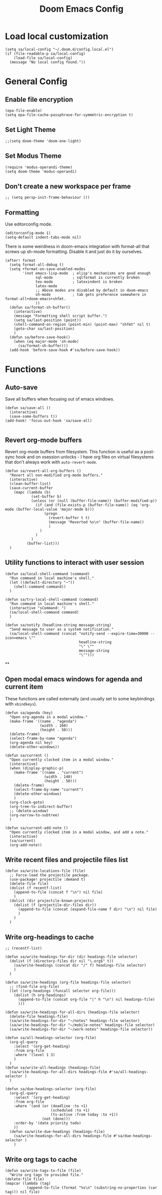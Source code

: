 #+TITLE: Doom Emacs Config

* Load local customization
#+BEGIN_SRC elisp
(setq sa/local-config "~/.doom.d/config.local.el")
(if (file-readable-p sa/local-config)
    (load-file sa/local-config)
  (message "No local config found."))
#+END_SRC
* General Config

** Enable file encryption
#+BEGIN_SRC elisp
(epa-file-enable)
(setq epa-file-cache-passphrase-for-symmetric-encryption t)
#+END_SRC

** Set Light Theme
#+BEGIN_SRC elisp
;;(setq doom-theme 'doom-one-light)
#+END_SRC
** Set Modus Theme
#+BEGIN_SRC elisp
(require 'modus-operandi-theme)
(setq doom-theme 'modus-operandi)
#+END_SRC
** Don't create a new workspace per frame
#+BEGIN_SRC elisp
;; (setq persp-init-frame-behaviour ())
#+END_SRC
** Formatting
Use editorconfig mode.
#+BEGIN_SRC elisp
(editorconfig-mode 1)
(setq-default indent-tabs-mode nil)
#+END_SRC

There is some weirdness in doom-emacs integration with format-all that screws up sh-mode formatting. Disable it and just do it by ourselves.
#+BEGIN_SRC elisp
(after! format
  (setq format-all-debug t)
  (setq +format-on-save-enabled-modes
        '(not emacs-lisp-mode  ; elisp's mechanisms are good enough
              sql-mode         ; sqlformat is currently broken
              tex-mode         ; latexindent is broken
              latex-mode
              ;; Above modes are disabled by default in doom-emacs
              sh-mode          ; tab gets preference somewhere in format-all+doom-emacs+shfmt.
              ))
  (defun sa/format-sh-buffer()
    (interactive)
    (message "Formatting shell script buffer.")
    (setq sa/last-position (point))
    (shell-command-on-region (point-min) (point-max) "shfmt" nil t)
    (goto-char sa/last-position)
    )
  (defun sa/before-save-hook()
    (when (eq major-mode 'sh-mode)
      (sa/format-sh-buffer)))
  (add-hook 'before-save-hook #'sa/before-save-hook))
#+END_SRC

* Functions

** Auto-save
Save all buffers when focusing out of emacs windows.
#+BEGIN_SRC elisp
(defun sa/save-all ()
  (interactive)
  (save-some-buffers t))
(add-hook! 'focus-out-hook 'sa/save-all)

#+END_SRC

** Revert org-mode buffers
Revert org-mode buffers from filesystem. This function is useful as a post-sync hook and on xsession unlocks - I have org files on virtual filesystems that don't always work with =auto-revert-mode=.
#+BEGIN_SRC elisp
(defun sa/revert-all-org-buffers ()
  "Revert all non-modified org-mode buffers."
  (interactive)
  (clean-buffer-list)
  (save-current-buffer
    (mapc (lambda (b)
            (set-buffer b)
            (unless (or (null (buffer-file-name)) (buffer-modified-p))
              (if (and (file-exists-p (buffer-file-name)) (eq 'org-mode (buffer-local-value 'major-mode b)))
                  (progn
                    (revert-buffer t t)
                    (message "Reverted %s\n" (buffer-file-name))
                    )
                )
              )
            )
          (buffer-list)))
  )
#+END_SRC
** Utility functions to interact with user session
#+BEGIN_SRC elisp
(defun sa/local-shell-command (command)
  "Run command in local machine's shell."
  (let ((default-directory "~"))
    (shell-command command))
  )

(defun sa/try-local-shell-command (command)
  "Run command in local machine's shell."
  (interactive "sCommand: ")
  (sa/local-shell-command command)
  )

(defun sa/notify (headline-string message-string)
  "Send message to user as a system notification."
  (sa/local-shell-command (concat "notify-send --expire-time=30000 --icon=emacs \""
                                  headline-string
                                  "\" \""
                                  message-string
                                  "\"")))
#+END_SRC
**
** Open modal emacs windows for agenda and current item
These functions are called externally (and usually set to some keybindings with =xbindkeys=).
#+BEGIN_SRC elisp
(defun sa/agenda (key)
  "Open org-agenda in a modal window."
  (make-frame '((name . "agenda")
                (width . 160)
                (height . 50)))
  (delete-frame)
  (select-frame-by-name "agenda")
  (org-agenda nil key)
  (delete-other-windows))

(defun sa/current ()
  "Open currently clocked item in a modal window."
  (interactive)
  (when (display-graphic-p)
    (make-frame '((name . "current")
                  (width . 140)
                  (height . 50)))
    (delete-frame)
    (select-frame-by-name "current")
    (delete-other-windows)
    )
  (org-clock-goto)
  (org-tree-to-indirect-buffer)
  ;; (delete-window)
  (org-narrow-to-subtree)
  )

(defun sa/current-add-note ()
  "Open currently clocked item in a modal window, and add a note."
  (interactive)
  (sa/current)
  (org-add-note))
#+END_SRC
** Write recent files and projectile files list
#+BEGIN_SRC elisp
(defun sa/write-locations-file (file)
  ;; Force-load the projectile package.
  (use-package! projectile :demand t)
  (delete-file file)
  (dolist (f recentf-list)
    (append-to-file (concat f "\n") nil file)
    )
  (dolist (dir projectile-known-projects)
    (dolist (f (projectile-dir-files dir))
      (append-to-file (concat (expand-file-name f dir) "\n") nil file)
      )
    )
  )
#+END_SRC
** Write org-headings to cache
#+BEGIN_SRC elisp
;; (recentf-list)

(defun sa/write-headings-for-dir (dir headings-file selector)
  (dolist (f (directory-files dir nil "\.org$" t))
    (sa/write-headings (concat dir "/" f) headings-file selector)
    )
  )

(defun sa/write-headings (org-file headings-file selector)
  ;; (find-file org-file)
  (let ((org-headings (funcall selector org-file)))
    (dolist (h org-headings)
      (append-to-file (concat org-file "|" h "\n") nil headings-file)
      )))

(defun sa/write-headings-for-all-dirs (headings-file selector)
  (delete-file headings-file)
  (sa/write-headings-for-dir "~/notes" headings-file selector)
  (sa/write-headings-for-dir "~/mobile-notes" headings-file selector)
  (sa/write-headings-for-dir "~/work-notes" headings-file selector))

(defun sa/all-headings-selector (org-file)
  (org-ql-query
    :select '(org-get-heading)
    :from org-file
    :where '(level 1 3)
    )
  )
(defun sa/write-all-headings (headings-file)
  (sa/write-headings-for-all-dirs headings-file #'sa/all-headings-selector )
  )

(defun sa/due-headings-selector (org-file)
  (org-ql-query
    :select '(org-get-heading)
    :from org-file
    :where '(and (or (deadline :to +1)
                     (scheduled :to +1)
                     (ts-active :from today :to +1))
                 (not (done)))
    :order-by '(date priority todo)
    ))
  (defun sa/write-due-headings (headings-file)
    (sa/write-headings-for-all-dirs headings-file #'sa/due-headings-selector )
    )
#+END_SRC

#+RESULTS:
: sa/write-all-headings
** Write org tags to cache
#+BEGIN_SRC elisp
(defun sa/write-tags-to-file (file)
  "Write org tags to provided file."
(delete-file file)
(mapcar (lambda (tag)
          (append-to-file (format "%s\n" (substring-no-properties (car tag))) nil file)
          )
        (org-global-tags-completion-table))
  )
#+END_SRC

** Go to specific org heading

#+BEGIN_SRC elisp
(defun sa/open-org-heading (file heading)
  (find-file file)
  (sit-for 0.3)
  (widen)
  (beginning-of-buffer)
  (search-forward heading)
  (org-narrow-to-subtree)
  (+org/open-fold)
  )
#+END_SRC

#+RESULTS:
: sa/open-org-heading

* Setup Tmux Integration

#+BEGIN_SRC elisp
(after! org
    (add-to-list 'org-src-lang-modes (quote ("run-in-tmux" . sh)))
    (require 'ob-shell)
    (add-to-list 'org-babel-shell-names (quote "run-in-tmux"))
    (org-babel-shell-initialize))
#+END_SRC
* Org-Mode
** Define stuck projects
#+BEGIN_SRC elisp
(after! org
  (setq org-stuck-projects '("TODO=\"PROJECT\"" ("NEXT") nil nil)))
#+END_SRC
** Custom Agenda Commands
#+BEGIN_SRC elisp
;; Set up agenda custom commands.
(setq org-agenda-custom-commands
      (quote
       (
        ("i" "Mail Inbox"
         (
          (tags-todo "work+mail"
                     ((org-agenda-overriding-header "
Work")))
          (tags-todo "mobile+mail"
                     ((org-agenda-overriding-header "
Personal")))
          )
         nil)
        ("p" "Projects"
         ((todo "PROJECT"))
         nil)
        ("n" "Small Agenda"
         ((agenda "" nil)
          (tags-todo "+PRIORITY=\"A\"|PRIORITY=\"B\""
                     ((org-agenda-overriding-header "
Important")))
          (todo "NEXT"
                ((org-agenda-overriding-header "
In-Progress Items")))
          )
         nil
         ("~/notes/agenda.txt"))
        ("N" "Comprehensive Agenda"
         ((agenda "" nil)
          (tags-todo "+PRIORITY=\"A\"|PRIORITY=\"B\""
                     ((org-agenda-overriding-header "
Important")))
          (todo "NEXT"
                ((org-agenda-overriding-header "
Next items")
                 (org-agenda-skip-function
                  (quote
                   (org-agenda-skip-entry-if
                    (quote scheduled))))))
          (todo "TRIAGE"
                ((org-agenda-overriding-header "
Items to Triage")))
          (todo "ICKY"
                ((org-agenda-overriding-header "
Items to Breakdown")
                 (org-agenda-skip-function
                  (quote
                   (org-agenda-skip-entry-if
                    (quote scheduled))))))
          (todo "WAIT"
                ((org-agenda-overriding-header "
Waiting on others")
                 (org-agenda-skip-function
                  (quote
                   (org-agenda-skip-entry-if
                    (quote scheduled))))))
          (tags-todo "+email+work"
                     ((org-agenda-overriding-header "
Work Email Tasks")
                      (org-agenda-skip-function
                       (quote
                        (org-agenda-skip-entry-if
                         (quote scheduled))))))
          (tags-todo "+email-work"
                     ((org-agenda-overriding-header "
Personal Email Tasks")
                      (org-agenda-skip-function
                       (quote
                        (org-agenda-skip-entry-if
                         (quote scheduled))))))
          (tags-todo "+people|+social"
                     ((org-agenda-overriding-header "
People")
                      (org-agenda-skip-function
                       (quote
                        (org-agenda-skip-entry-if
                         (quote scheduled))))))
          (tags-todo "+work"
                     ((org-agenda-overriding-header "
Unscheduled Work TODOs")
                      (org-agenda-skip-function
                       (quote
                        (org-agenda-skip-entry-if
                         (quote scheduled))))))
          (tags-todo "+refile"
                     ((org-agenda-overriding-header "
Items to Refile")))
          (tags-todo "-work-someday"
                     ((org-agenda-overriding-header "
Unscheduled Non-Work TODOs")
                      (org-agenda-skip-function
                       (quote
                        (org-agenda-skip-entry-if
                         (quote scheduled))))))
          (tags-todo "+fun"
                     ((org-agenda-max-entries 3)
                      (org-agenda-cmp-user-defined
                       (quote sa/org-random-cmp))
                      (org-agenda-sorting-strategy
                       (quote
                        (user-defined-up)))
                      (org-agenda-overriding-header "
Random fun items")
                      (org-agenda-skip-function
                       (quote
                        (org-agenda-skip-entry-if
                         (quote scheduled))))))
          (tags-todo "+someday"
                     ((org-agenda-max-entries 3)
                      (org-agenda-cmp-user-defined
                       (quote sa/org-random-cmp))
                      (org-agenda-sorting-strategy
                       (quote
                        (user-defined-up)))
                      (org-agenda-overriding-header "
Random someday items")
                      (org-agenda-skip-function
                       (quote
                        (org-agenda-skip-entry-if
                         (quote scheduled)))))))))))
#+END_SRC
** Custom Link Types

#+BEGIN_SRC elisp
(after! org
  (defun sa/follow-tag-link (tag)
    "Display a list of TODO headlines with tag TAG.
With prefix argument, also display headlines without a TODO keyword."
    (org-tags-view (null current-prefix-arg) tag))
  (org-add-link-type "tag" 'sa/follow-tag-link)

  (defun sa/follow-agenda-link (key)
    "Open org-agenda in a modal window."
    (org-agenda nil key))
  (org-add-link-type "agenda" 'sa/follow-agenda-link)

  )
#+END_SRC
** Appearance

Prettify symbols.
#+BEGIN_SRC elisp
  (add-hook 'org-mode-hook
            (lambda ()
              (push '("[ ]" .  "🞎") prettify-symbols-alist)
              (push '("[X]" . "🗹" ) prettify-symbols-alist)
              (push '("[-]" . "◫" ) prettify-symbols-alist)
              (prettify-symbols-mode)
              ))
#+END_SRC

Font styling:
#+BEGIN_SRC elisp

  (setq doom-font (font-spec :family "Input" :size 18))
  (setq doom-variable-pitch-font (font-spec :family "Literata"))

  (custom-theme-set-faces
   'user
   '(org-block                 ((t (:inherit fixed-pitch))))
   '(org-level-1                 ((t (:inherit variable-pitch :weight normal))))
   '(org-level-2                 ((t (:inherit variable-pitch :weight normal))))
   '(org-level-3                 ((t (:inherit variable-pitch :weight normal))))
   '(org-level-4                 ((t (:inherit variable-pitch :weight normal))))
   '(org-level-5                 ((t (:inherit variable-pitch :weight normal))))
   '(org-meta-line             ((t (:inherit (shadow fixed-pitch)))))
   '(org-property-value        ((t (:inherit fixed-pitch))) t)
   '(org-special-keyword       ((t (:inherit fixed-pitch))))
   '(org-block-begin-line      ((t (:inherit (shadow fixed-pitch) :slant normal))))
   '(org-block-end-line        ((t (:inherit (shadow fixed-pitch) :slant normal))))
   '(org-code                  ((t (:inherit fixed-pitch))))
   '(org-date                  ((t (:inherit (shadow fixed-pitch) :underline nil :height 0.9))))
   '(org-tag                   ((t (:inherit (shadow fixed-pitch) :weight normal :height 0.9))))
   '(org-verbatim              ((t (:inherit (shadow fixed-pitch)))))
   '(org-table                 ((t (:inherit (shadow fixed-pitch)))))
   '(org-indent                ((t (:inherit (org-hide fixed-pitch))))))

;; Set variable pitch font.
(custom-theme-set-faces
 'user
 '(variable-pitch ((t (:family "Literata")))))

#+END_SRC
** Experimenting with org-roam

#+BEGIN_SRC elisp
(use-package! org-roam
  :commands (org-roam-insert org-roam-find-file org-roam-switch-to-buffer org-roam)
  :hook
  (after-init . org-roam-mode)
  :init
  (map! :leader
        :prefix "n"
        :desc "org-roam" "r" #'org-roam
        :desc "org-roam-insert" "i" #'org-roam-insert
        :desc "org-roam-switch-to-buffer" "b" #'org-roam-switch-to-buffer
        :desc "org-roam-find-file" "/" #'org-roam-find-file
        :desc "org-roam-show-graph" "g" #'org-roam-show-graph
        )
  (setq org-roam-directory "~/roam")
  )
(after! (company org-roam)
  (set-company-backend! 'org-mode
    '(company-org-roam :with company-dabbrev :with company-yasnippet)))
#+END_SRC
** Experimenting with org-journal
This is mostly in conjunction with org-roam, as described [[https://org-roam.readthedocs.io/en/master/ecosystem/][here]].
#+BEGIN_SRC elisp
(use-package! org-journal
  :init
  (map! :leader
        :prefix "n"
        :desc "New Journal Entry" "j" #'org-journal-new-entry
        :desc "Today Journal" "t" #'org-journal-today
        )
  :custom
  (org-journal-date-prefix "#+TITLE: ")
  (org-journal-file-format "%Y-%m-%d.org")
  (org-journal-dir "~/roam/")
  (org-journal-date-format "%A, %d %B %Y")
  :config
  (defun org-journal-today ()
    (interactive)
    (org-journal-new-entry t)))
#+END_SRC

* Remaining untangled code.
#+BEGIN_SRC elisp
;; See https://emacs.stackexchange.com/questions/12121/org-mode-parsing-rich-html-directly-when-pasting/12124
(defun sa/paste-formatted-text-as-org ()
  "Convert clipboard contents from HTML to Org and then paste (yank)."
  (interactive)
  (kill-new (shell-command-to-string "xclip -o -t TARGETS | grep -q text/html && (xclip -o -t text/html | pandoc -f html -t json | pandoc -f json -t org) || xclip -o"))
  (yank))

(defadvice org-agenda-quit
    (after close-agenda-quickview)
  (if (equal "agenda" (frame-parameter nil 'name))
      (delete-frame)))
(ad-activate 'org-agenda-quit)

;; Make the frame contain a single window. by default org-capture
;; splits the window.
;; (add-hook 'org-capture-mode-hook
;;           'delete-other-windows)

(defun sa/task-clocked-time ()
  "Return a string with the clocked time and effort, if any."
  (interactive)
  (let* ((clocked-time (org-clock-get-clocked-time))
         (h (floor clocked-time 60))
         (m (- clocked-time (* 60 h)))
         (work-done-str (org-minutes-to-clocksum-string m)))
    (if org-clock-effort
        (let* ((effort-in-minutes
                (org-duration-string-to-minutes org-clock-effort))
               (effort-h (floor effort-in-minutes 60))
               (effort-m (- effort-in-minutes (* effort-h 60)))
               (effort-str (org-minutes-to-clocksum-string effort-m)))
          (format "[%s/%s (%s)" work-done-str effort-str org-clock-heading))
      (format "[%s : %s]" work-done-str org-clock-heading))))

(defun sa/clock-in ()
  (sa/local-shell-command "touch /tmp/org-clock-flag")
  (sa/notify "ORG CLOCK-IN" (sa/task-clocked-time)))

(defun sa/clock-out ()
  (sa/local-shell-command "rm -f /tmp/org-clock-flag")
  (sa/notify "ORG CLOCK-OUT" (sa/task-clocked-time)))

(defun sa/search-org-agenda-headings ()
  "Widen and search through all org-mode agenda buffers."
  (interactive)
  ;; This has the side-effect of widening all org-mode buffers.
  ;; The way I use org-mode, that is not an issue.
  (mapc (lambda (buffer)
          (when (eq 'org-mode (buffer-local-value 'major-mode buffer))
            (save-excursion
              (set-buffer buffer)
              (widen))))
        (buffer-list))
  (helm-org-rifle-agenda-files))

(defun sa/setup-org-mode (orgdir)
  """Setup org-mode configuration."""

  ;; Required org modules.
  (require 'org-checklist)
  (require 'org-contacts)
  (require 'org-expiry)
  (require 'org-inlinetask)
  ;;(require 'org-web-tools)

  (message (concat "Changing org dir to: " orgdir))
  (setq org-directory orgdir)

  ;; Remove the default doom-emacs behaviour of enabling line numbers,
  ;; only for text mode.
  (remove-hook! '(text-mode-hook) #'display-line-numbers-mode)
  ;; In org-agenda log show completed recurring tasks.
  (setq org-agenda-log-mode-items '(closed clock state))

  (setq org-agenda-files '("~/notes" "~/mobile-notes" "~/work-notes"))

  ;; TODO: Re-enable Elfeed Org.
  ;; (setq rmh-elfeed-org-files (list "~/mobile-notes/feeds.org"))
  ;; (elfeed-org)

  ;; Narrow to item when following.
  (advice-add 'org-agenda-goto :after
              (lambda (&rest args)
                (org-narrow-to-subtree)
                (org-show-subtree)
                ))

  ;; Allow creating new nodes when refiling.
  (setq org-refile-allow-creating-parent-nodes 'confirm)

  (setq helm-org-rifle-close-unopened-file-buffers nil)
  ;; There seems to be a bug that hides the headline when path is shown.
  (setq helm-org-rifle-show-path nil)
  (setq helm-org-rifle-show-todo-keywords nil)
  (setq helm-org-rifle-test-against-path t)

  ;; (setq org-contacts-files '("~/notes/people.org.gpg"))

  ;; Best-effort log CREATED timestamp.
  ;; Call (org-expiry-insert-created) to manually insert timestamps.
  (setq
   org-expiry-inactive-timestamps t
   org-expiry-created-property-name "CREATED")
  (org-expiry-insinuate)

  ;; Give up on aligning tags
  (setq org-tags-column 0)

  ;; Log timestamp when an item is completed.
  (setq org-log-done 'time)
  ;; Max width for inline images
  (setq org-image-actual-width 800)

  ;; Don't subscript on encountering underscore.
  (setq org-use-sub-superscripts (quote {}))
  ;; Set location for sunrise/sunset.
  (setq calendar-latitude 37.774929)
  (setq calendar-longitude -122.419418)
  (setq calendar-location-name "San Francisco, CA")

  ;; Archive in a datetree.
  (setq org-archive-location (concat orgdir "/archive.org::datetree/* Finished Tasks"))

  ;; Keep inherited tags when archiving.
  (defadvice org-archive-subtree
      (before add-inherited-tags-before-org-archive-subtree activate)
    "add inherited tags before org-archive-subtree"
    (org-set-tags-to (org-get-tags-at)))
  (setq org-protocol-default-template-key "t")
  (defun sa/generate-bookmark-template ()
    (concat "* "
            (org-web-tools--org-link-for-url)
            " %^G\n%?\nBookmarked on %U"))
  (defun sa/generate-todo-link-template ()
    (concat "* TRIAGE %? %^G\n"
            (org-web-tools--org-link-for-url)))



  ;; Set up capture mode.
  (setq org-capture-templates
        '(
          ("t" "Todo" entry (file "~/mobile-notes/inbox.org")
           "* TRIAGE %? %^G\n%i\n%x\n")
          ("e" "Todo from email" entry (file "~/mobile-notes/inbox.org")
           "* TRIAGE %:subject %^G\n%?\n %i\n %a\n")
          ("l" "Todo from link" entry (file "~/mobile-notes/inbox.org")
           (function sa/generate-todo-link-template))
          ("b" "Bookmark" entry (file+headline "~/mobile-notes/mobile.org" "Bookmarks")
           (function sa/generate-bookmark-template)
           )
          ("B" "Manual Bookmark" entry (file+headline "~/mobile-notes/mobile.org" "Bookmarks")
           "* %? %^G\nBookmarked on %U"
           )
          ("j" "Journal" entry (file+olp+datetree "journal.org.gpg")
           "* %? :journal:\n%T\n%i\n")
          ("c" "Current Item" entry (file+olp+datetree "archive.org")
           "* %? %^G\n%i\n" :clock-in t :clock-keep t)
          ("d" "Journal: End of Day" entry (file+olp+datetree "journal.org.gpg")
           "* End of Day :end-of-day:\n%T\n** Three things about today\n\"
            - %^{first}\n- %^{second}\n- %^{third}\n\
            ,** Rough plan for tomorrow\n%^{plan}"
           :immediate-finish t)
          ("Q" "Journal: Quote" entry (file+olp+datetree "journal.org.gpg")
           "* %^{title|A quote} :quote:\n%T\n#+BEGIN_QUOTE\n%x\n#+END_QUOTE\n%?\n")
          ("s" "Social Call" entry (file+olp+datetree "archive.org")
           "* %^{title} :social:\n%T\n%?\n")
          ;; ("F" "Code Reference to Current Task"
          ;;  plain (clock)
          ;;  "%(sa/org-capture-code-snippet \"%F\")"
          ;;  :empty-lines 1 :immediate-finish t)
          ;; ("f" "Code Reference with Comments to Current Task"
          ;;  plain (clock)
          ;;  "%(sa/org-capture-code-snippet \"%F\")\n\n   %?"
          ;;  :empty-lines 1)

          ("w" "Work")
          ("wt" "Work Todo" entry (file+headline "~/work-notes/work.org" "Unfiled Tasks")
           "* TRIAGE %? %^G\n%i\n%x\n")
          ("we" "Work Todo from email" entry (file+headline "~/work-notes/work.org" "Unfiled Tasks")
           "* TRIAGE %:subject %^G\n%?\n %i\n %a\n")
          ("wl" "Work Todo from link" entry (file+headline "~/work-notes/work.org" "Unfiled Tasks")
           (function sa/generate-todo-link-template))
          ("wj" "Work Journal" entry (file+olp+datetree "~/work-notes/work-journal.org")
           "* %^{title} %^G\n%T\n%?")
          ("wc" "Current Work Item" entry (file+olp+datetree "~/work-notes/work-journal.org")
           "* %? %^G\n%i\n" :clock-in t :clock-keep t)
          ("wm" "Meeting Notes" entry (file+olp+datetree "~/work-notes/work-journal.org")
           "* %^{meeting-title} :meeting:\n%T\n%?\n")

          ("m" "Mobile")
          ("me" "Errand" entry (file+headline "~/mobile-notes/mobile.org" "Errands")
           "* TODO %? %^G\n")
          ("mp" "Phone Call" entry (file+headline "~/mobile-notes/mobile.org" "Phone Calls")
           "* TODO %? %^G\n")

          )
        )
  (define-key global-map "\C-cc" 'org-capture)

  (setq!
   org-agenda-dim-blocked-tasks 't  ;; Revert to the default that doom-emacs changes.
   org-agenda-start-day nil         ;; Revert to default.
   org-agenda-span 7                ;; Revert to default.
   )
  ;; (unless (string-match-p "\\.gpg" org-agenda-file-regexp)
  ;;   (setq org-agenda-file-regexp
  ;;         (replace-regexp-in-string "\\\\\\.org" "\\\\.org\\\\(\\\\.gpg\\\\)?"
  ;;                                   org-agenda-file-regexp)))
  (setq org-agenda-skip-scheduled-if-done t)
  (setq org-agenda-span (quote day))
  (setq org-agenda-start-with-log-mode (quote (closed clock)))
  (setq org-agenda-sticky nil)
  (setq org-agenda-window-setup (quote current-window))
  ;; (setq org-babel-load-languages
  ;;   (quote
  ;;    ((emacs-lisp . t)
  ;;     (shell . t)
  ;;     (python . t)
  ;;     (C . t)
  ;;     (sqlite . t)
  ;;     (js . t))))
  ;; (setq org-babel-shell-names
  ;;   (quote
  ;;    ("sh" "bash" "zsh" "run-in-tmux" "tsh" "ksh" "mksh" "posh")))
  (setq org-blank-before-new-entry (quote ((heading) (plain-list-item))))
  ;; (setq org-clock-out-remove-zero-time-clocks t)
  (setq org-confirm-babel-evaluate nil)
  (setq org-cycle-separator-lines 0)
  (setq org-default-priority ?C)
  ;; (setq org-export-with-section-numbers nil)
  ;; (setq org-export-with-toc nil)
  (setq org-habit-completed-glyph 42)
  (setq org-habit-graph-column 85)
  (setq org-habit-preceding-days 30)
  (setq org-habit-show-all-today nil)
  (setq org-habit-show-habits-only-for-today t)
  (setq org-hide-leading-stars t)
  (setq org-hierarchical-todo-statistics nil)
  (setq org-list-allow-alphabetical t)
  (setq org-log-into-drawer t)
  ;; (setq org-modules
  ;;   (quote
  ;;    (org-bbdb org-bibtex org-docview org-gnus org-habit org-info org-inlinetask org-irc org-mhe org-mouse org-protocol org-rmail org-w3m org-checklist org-notify)))
  ;; (setq org-src-lang-modes
  ;;   (quote
  ;;    (("ocaml" . tuareg)
  ;;     ("elisp" . emacs-lisp)
  ;;     ("ditaa" . artist)
  ;;     ("asymptote" . asy)
  ;;     ("dot" . fundamental)
  ;;     ("sqlite" . sql)
  ;;     ("calc" . fundamental)
  ;;     ("C" . c)
  ;;     ("cpp" . c++)
  ;;     ("C++" . c++)
  ;;     ("screen" . shell-script)
  ;;     ("shell" . sh)
  ;;     ("bash" . sh)
  ;;     ("zsh" . sh)
  ;;     ("run-in-tmux" . sh))))
  (setq org-startup-truncated nil)
  (setq org-use-sub-superscripts (quote {}))

  ;; Publishing notes.
  (setq org-publish-project-alist
        `(("notes"
           :base-directory       ,orgdir
           :base-extension       any
           :publishing-directory "~/pub"
           :recursive            t
           :publishing-function  org-html-publish-to-html
           :auto-sitemap         t
           :sitemap-filename     "index.org"
           :sitemap-title        "Index"
           ;; This doesn't seem to work, disabling for now.
           ;; :sitemap-sort-folders 'last
           :sitemap-ignore-case  t
           :preserve-breaks t
           :section-numbers nil
           )))

  (evil-define-key '(normal visual motion) org-mode-map
    "H" 'outline-up-heading
    "J" 'outline-forward-same-level
    "K" 'outline-backward-same-level
    "L" 'org-down-element
    "Y" 'ox-clip-formatted-copy
    ;; "P" 'sa/paste-formatted-text-as-org
    )
  (define-key org-mode-map (kbd "RET")  #'sa/org-return)

  ;; TODO: Look-up the relevant binding for doom.
  ;; (spacemacs/set-leader-keys-for-major-mode 'org-mode
  ;;   ":"     'org-set-tags-command
  ;;   ";"     'org-set-tags-command)

  ;; Appearance
  (setq org-bullets-bullet-list '(" ")
        org-ellipsis " · "
        org-pretty-entities t
        org-hide-emphasis-markers t
        org-agenda-block-separator ""
        org-fontify-whole-heading-line t
        org-fontify-done-headline nil
        org-fontify-quote-and-verse-blocks t)
  (setf org-blank-before-new-entry '((heading . nil) (plain-list-item . nil)))

  ;; Setup refiling.
  (setq org-refile-use-outline-path t)
  (setq org-outline-path-complete-in-steps nil)
  (setq org-refile-targets
        '((org-agenda-files :todo . "PROJECT")
          (org-agenda-files :todo . "LIST")
          ))

  ;; Task tags
  (setq org-todo-keywords
        '((sequence "TRIAGE(a)" "PROJECT(p)" "LIST(l)" "TODO(t)" "ICKY(i)" "NEXT(n!)" "WAIT(w@/!)" "|" "DONE(d!)" "CANCELED(c@)")))
  (setq org-todo-keyword-faces
        '(("TRIAGE" . org-warning)
          ("TODO" . (:foreground "orange" :weight bold))
          ("ICKY" . org-warning)
          ("NEXT" . (:foreground "#c942ff" :weight bold))
          ("WAIT" .(:foreground "purple" :weight bold))
          ("CANCELED" . (:foreground "gray" :weight bold))
          ("PROJECT" . (:weight bold))
          ("LIST" . (:weight bold))
          ("DONE" . (:foreground "green" :weight bold))))

  (font-lock-add-keywords
   'org-mode `(("^\\*+ \\(TODO\\) "
                (1 (progn (compose-region (match-beginning 1) (match-end 1) "•")
                          nil)))
               ("^\\*+ \\(TRIAGE\\) "
                (1 (progn (compose-region (match-beginning 1) (match-end 1) "⚬")
                          nil)))
               ("^\\*+ \\(ICKY\\) "
                (1 (progn (compose-region (match-beginning 1) (match-end 1) "☕")
                          nil)))
               ("^\\*+ \\(NEXT\\) "
                (1 (progn (compose-region (match-beginning 1) (match-end 1) "⯈")
                          nil)))
               ("^\\*+ \\(WAIT\\) "
                (1 (progn (compose-region (match-beginning 1) (match-end 1) "🤚")
                          nil)))
               ("^\\*+ \\(CANCELED\\) "
                (1 (progn (compose-region (match-beginning 1) (match-end 1) "⨯")
                          nil)))
               ("^\\*+ \\(DONE\\) "
                (1 (progn (compose-region (match-beginning 1) (match-end 1) "✔")
                          nil)))
               ("^\\*+ \\(PROJECT\\) "
                (1 (progn (compose-region (match-beginning 1) (match-end 1) "🕮")
                          nil)))
               ("^\\*+ \\(LIST\\) "
                (1 (progn (compose-region (match-beginning 1) (match-end 1) "⠇")
                          nil)))
               ("^ *\\([-]\\) "
                (0 (prog1 () (compose-region (match-beginning 1) (match-end 1) "―"))))
               ))

  ;; Hooks
  (add-hook 'org-clock-in-hook 'sa/clock-in)
  (add-hook 'org-clock-out-hook 'sa/clock-out)

  (add-to-list '+word-wrap-visual-modes 'org-mode)
  (setq org-num-face 'line-number)
  (add-hook 'org-mode-hook #'(lambda ()
                               ;;(adaptive-wrap-prefix-mode 1)
                               (auto-fill-mode -1)
                               (+word-wrap-mode)
                               (auto-revert-mode 1)
                               (org-num-mode)
                               ;; (hidden-mode-line-mode)
                               (setq line-spacing 0.6)
                               ;; (turn-off-fci-mode)
                               (variable-pitch-mode t)
                               (visual-line-mode 1)
                               ))
  )

(after! org
  (sa/setup-org-mode "~/notes"))

(load! "bindings")
#+END_SRC
